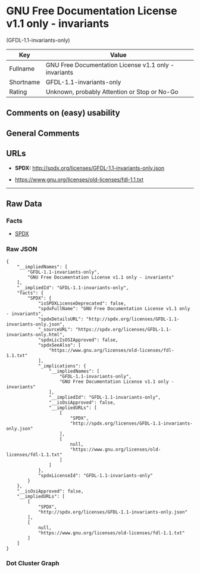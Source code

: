 * GNU Free Documentation License v1.1 only - invariants
(GFDL-1.1-invariants-only)

| Key         | Value                                                   |
|-------------+---------------------------------------------------------|
| Fullname    | GNU Free Documentation License v1.1 only - invariants   |
| Shortname   | GFDL-1.1-invariants-only                                |
| Rating      | Unknown, probably Attention or Stop or No-Go            |

** Comments on (easy) usability

** General Comments

** URLs

- *SPDX:* http://spdx.org/licenses/GFDL-1.1-invariants-only.json

- https://www.gnu.org/licenses/old-licenses/fdl-1.1.txt

--------------

** Raw Data

*** Facts

- [[https://spdx.org/licenses/GFDL-1.1-invariants-only.html][SPDX]]

*** Raw JSON

#+BEGIN_EXAMPLE
  {
      "__impliedNames": [
          "GFDL-1.1-invariants-only",
          "GNU Free Documentation License v1.1 only - invariants"
      ],
      "__impliedId": "GFDL-1.1-invariants-only",
      "facts": {
          "SPDX": {
              "isSPDXLicenseDeprecated": false,
              "spdxFullName": "GNU Free Documentation License v1.1 only - invariants",
              "spdxDetailsURL": "http://spdx.org/licenses/GFDL-1.1-invariants-only.json",
              "_sourceURL": "https://spdx.org/licenses/GFDL-1.1-invariants-only.html",
              "spdxLicIsOSIApproved": false,
              "spdxSeeAlso": [
                  "https://www.gnu.org/licenses/old-licenses/fdl-1.1.txt"
              ],
              "_implications": {
                  "__impliedNames": [
                      "GFDL-1.1-invariants-only",
                      "GNU Free Documentation License v1.1 only - invariants"
                  ],
                  "__impliedId": "GFDL-1.1-invariants-only",
                  "__isOsiApproved": false,
                  "__impliedURLs": [
                      [
                          "SPDX",
                          "http://spdx.org/licenses/GFDL-1.1-invariants-only.json"
                      ],
                      [
                          null,
                          "https://www.gnu.org/licenses/old-licenses/fdl-1.1.txt"
                      ]
                  ]
              },
              "spdxLicenseId": "GFDL-1.1-invariants-only"
          }
      },
      "__isOsiApproved": false,
      "__impliedURLs": [
          [
              "SPDX",
              "http://spdx.org/licenses/GFDL-1.1-invariants-only.json"
          ],
          [
              null,
              "https://www.gnu.org/licenses/old-licenses/fdl-1.1.txt"
          ]
      ]
  }
#+END_EXAMPLE

*** Dot Cluster Graph

[[../dot/GFDL-1.1-invariants-only.svg]]